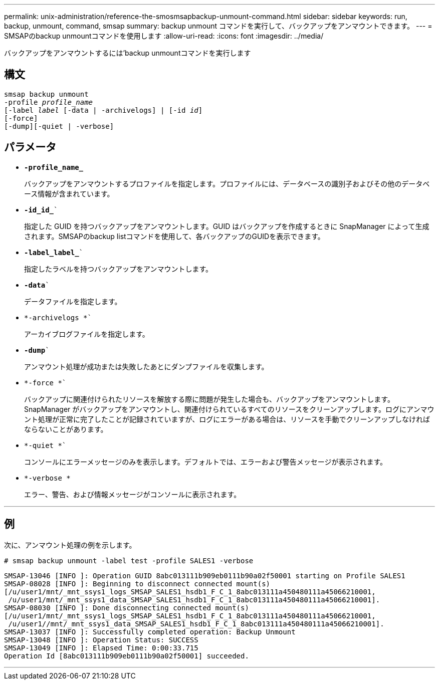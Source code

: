 ---
permalink: unix-administration/reference-the-smosmsapbackup-unmount-command.html 
sidebar: sidebar 
keywords: run, backup, unmount, command, smsap 
summary: backup unmount コマンドを実行して、バックアップをアンマウントできます。 
---
= SMSAPのbackup unmountコマンドを使用します
:allow-uri-read: 
:icons: font
:imagesdir: ../media/


[role="lead"]
バックアップをアンマウントするには'backup unmountコマンドを実行します



== 構文

[listing, subs="+macros"]
----
pass:quotes[smsap backup unmount
-profile _profile_name_
[-label _label_ [-data | -archivelogs\] | [-id _id_\]
[-force\]
[-dump\][-quiet | -verbose\]]
----


== パラメータ

* ``*-profile_name_*``
+
バックアップをアンマウントするプロファイルを指定します。プロファイルには、データベースの識別子およびその他のデータベース情報が含まれています。

* `*-id_id_*``
+
指定した GUID を持つバックアップをアンマウントします。GUID はバックアップを作成するときに SnapManager によって生成されます。SMSAPのbackup listコマンドを使用して、各バックアップのGUIDを表示できます。

* `*-label_label_*``
+
指定したラベルを持つバックアップをアンマウントします。

* `*-data*``
+
データファイルを指定します。

* `*-archivelogs *``
+
アーカイブログファイルを指定します。

* `*-dump*``
+
アンマウント処理が成功または失敗したあとにダンプファイルを収集します。

* `*-force *``
+
バックアップに関連付けられたリソースを解放する際に問題が発生した場合も、バックアップをアンマウントします。SnapManager がバックアップをアンマウントし、関連付けられているすべてのリソースをクリーンアップします。ログにアンマウント処理が正常に完了したことが記録されていますが、ログにエラーがある場合は、リソースを手動でクリーンアップしなければならないことがあります。

* `*-quiet *``
+
コンソールにエラーメッセージのみを表示します。デフォルトでは、エラーおよび警告メッセージが表示されます。

* `*-verbose *`
+
エラー、警告、および情報メッセージがコンソールに表示されます。



'''


== 例

次に、アンマウント処理の例を示します。

[listing]
----
# smsap backup unmount -label test -profile SALES1 -verbose
----
[listing]
----
SMSAP-13046 [INFO ]: Operation GUID 8abc013111b909eb0111b90a02f50001 starting on Profile SALES1
SMSAP-08028 [INFO ]: Beginning to disconnect connected mount(s)
[/u/user1/mnt/_mnt_ssys1_logs_SMSAP_SALES1_hsdb1_F_C_1_8abc013111a450480111a45066210001,
 /u/user1/mnt/_mnt_ssys1_data_SMSAP_SALES1_hsdb1_F_C_1_8abc013111a450480111a45066210001].
SMSAP-08030 [INFO ]: Done disconnecting connected mount(s)
[/u/user1/mnt/_mnt_ssys1_logs_SMSAP_SALES1_hsdb1_F_C_1_8abc013111a450480111a45066210001,
 /u/user1//mnt/_mnt_ssys1_data_SMSAP_SALES1_hsdb1_F_C_1_8abc013111a450480111a45066210001].
SMSAP-13037 [INFO ]: Successfully completed operation: Backup Unmount
SMSAP-13048 [INFO ]: Operation Status: SUCCESS
SMSAP-13049 [INFO ]: Elapsed Time: 0:00:33.715
Operation Id [8abc013111b909eb0111b90a02f50001] succeeded.
----
'''